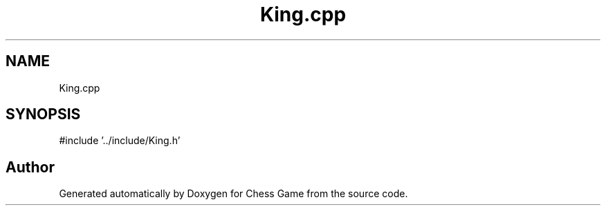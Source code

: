 .TH "King.cpp" 3 "Version V4.2.0" "Chess Game" \" -*- nroff -*-
.ad l
.nh
.SH NAME
King.cpp
.SH SYNOPSIS
.br
.PP
\fR#include '\&.\&./include/King\&.h'\fP
.br

.SH "Author"
.PP 
Generated automatically by Doxygen for Chess Game from the source code\&.

